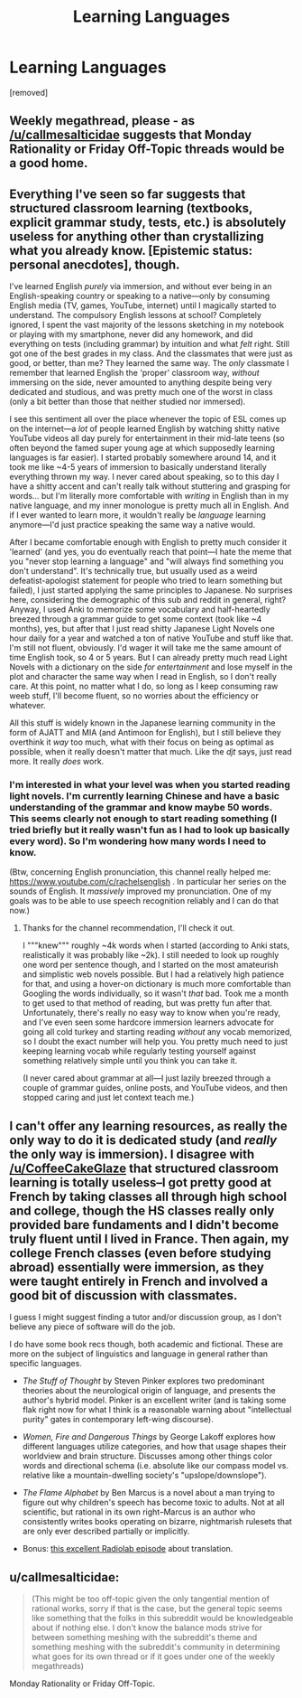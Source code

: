 #+TITLE: Learning Languages

* Learning Languages
:PROPERTIES:
:Author: gramineous
:Score: 3
:DateUnix: 1600153540.0
:DateShort: 2020-Sep-15
:FlairText: EDU
:END:
[removed]


** Weekly megathread, please - as [[/u/callmesalticidae]] suggests that Monday Rationality or Friday Off-Topic threads would be a good home.
:PROPERTIES:
:Author: PeridexisErrant
:Score: 1
:DateUnix: 1600214248.0
:DateShort: 2020-Sep-16
:END:


** Everything I've seen so far suggests that structured classroom learning (textbooks, explicit grammar study, tests, etc.) is absolutely useless for anything other than crystallizing what you already know. [Epistemic status: personal anecdotes], though.

I've learned English /purely/ via immersion, and without ever being in an English-speaking country or speaking to a native---only by consuming English media (TV, games, YouTube, internet) until I magically started to understand. The compulsory English lessons at school? Completely ignored, I spent the vast majority of the lessons sketching in my notebook or playing with my smartphone, never did any homework, and did everything on tests (including grammar) by intuition and what /felt/ right. Still got one of the best grades in my class. And the classmates that were just as good, or better, than me? They learned the same way. The /only/ classmate I remember that learned English the 'proper' classroom way, /without/ immersing on the side, never amounted to anything despite being very dedicated and studious, and was pretty much one of the worst in class (only a bit better than those that neither studied nor immersed).

I see this sentiment all over the place whenever the topic of ESL comes up on the internet---a /lot/ of people learned English by watching shitty native YouTube videos all day purely for entertainment in their mid-late teens (so often beyond the famed super young age at which supposedly learning languages is far easier). I started probably somewhere around 14, and it took me like ~4-5 years of immersion to basically understand literally everything thrown my way. I never cared about speaking, so to this day I have a shitty accent and can't really talk without stuttering and grasping for words... but I'm literally more comfortable with /writing/ in English than in my native language, and my inner monologue is pretty much all in English. And if I ever wanted to learn more, it wouldn't really be /language/ learning anymore---I'd just practice speaking the same way a native would.

After I became comfortable enough with English to pretty much consider it 'learned' (and yes, you do eventually reach that point---I hate the meme that you "never stop learning a language" and "will always find something you don't understand". It's technically true, but usually used as a weird defeatist-apologist statement for people who tried to learn something but failed), I just started applying the same principles to Japanese. No surprises here, considering the demographic of this sub and reddit in general, right? Anyway, I used Anki to memorize some vocabulary and half-heartedly breezed through a grammar guide to get some context (took like ~4 months), yes, but after that I just read shitty Japanese Light Novels one hour daily for a year and watched a ton of native YouTube and stuff like that. I'm still not fluent, obviously. I'd wager it will take me the same amount of time English took, so 4 or 5 years. But I can already pretty much read Light Novels with a dictionary on the side /for entertainment/ and lose myself in the plot and character the same way when I read in English, so I don't really care. At this point, no matter what I do, so long as I keep consuming raw weeb stuff, I'll become fluent, so no worries about the efficiency or whatever.

All this stuff is widely known in the Japanese learning community in the form of AJATT and MIA (and Antimoon for English), but I still believe they overthink it /way/ too much, what with their focus on being as optimal as possible, when it really doesn't matter that much. Like the /djt/ says, just read more. It really /does/ work.
:PROPERTIES:
:Score: 3
:DateUnix: 1600168919.0
:DateShort: 2020-Sep-15
:END:

*** I'm interested in what your level was when you started reading light novels. I'm currently learning Chinese and have a basic understanding of the grammar and know maybe 50 words. This seems clearly not enough to start reading something (I tried briefly but it really wasn't fun as I had to look up basically every word). So I'm wondering how many words I need to know.

(Btw, concerning English pronunciation, this channel really helped me: [[https://www.youtube.com/c/rachelsenglish]] . In particular her series on the sounds of English. It /massively/ improved my pronunciation. One of my goals was to be able to use speech recognition reliably and I can do that now.)
:PROPERTIES:
:Author: thomas_m_k
:Score: 2
:DateUnix: 1600201966.0
:DateShort: 2020-Sep-16
:END:

**** Thanks for the channel recommendation, I'll check it out.

I """knew""" roughly ~4k words when I started (according to Anki stats, realistically it was probably like ~2k). I still needed to look up roughly one word per sentence though, and I started on the most amateurish and simplistic web novels possible. But I had a relatively high patience for that, and using a hover-on dictionary is much more comfortable than Googling the words individually, so it wasn't /that/ bad. Took me a month to get used to that method of reading, but was pretty fun after that. Unfortunately, there's really no easy way to know when you're ready, and I've even seen some hardcore immersion learners advocate for going all cold turkey and starting reading /without/ any vocab memorized, so I doubt the exact number will help you. You pretty much need to just keeping learning vocab while regularly testing yourself against something relatively simple until you think you can take it.

(I never cared about grammar at all---I just lazily breezed through a couple of grammar guides, online posts, and YouTube videos, and then stopped caring and just let context teach me.)
:PROPERTIES:
:Score: 1
:DateUnix: 1600209563.0
:DateShort: 2020-Sep-16
:END:


** I can't offer any learning resources, as really the only way to do it is dedicated study (and /really/ the only way is immersion). I disagree with [[/u/CoffeeCakeGlaze]] that structured classroom learning is totally useless--I got pretty good at French by taking classes all through high school and college, though the HS classes really only provided bare fundaments and I didn't become truly fluent until I lived in France. Then again, my college French classes (even before studying abroad) essentially were immersion, as they were taught entirely in French and involved a good bit of discussion with classmates.

I guess I might suggest finding a tutor and/or discussion group, as I don't believe any piece of software will do the job.

I do have some book recs though, both academic and fictional. These are more on the subject of linguistics and language in general rather than specific languages.

- /The Stuff of Thought/ by Steven Pinker explores two predominant theories about the neurological origin of language, and presents the author's hybrid model. Pinker is an excellent writer (and is taking some flak right now for what I think is a reasonable warning about "intellectual purity" gates in contemporary left-wing discourse).

- /Women, Fire and Dangerous Things/ by George Lakoff explores how different languages utilize categories, and how that usage shapes their worldview and brain structure. Discusses among other things color words and directional schema (i.e. absolute like our compass model vs. relative like a mountain-dwelling society's "upslope/downslope").

- /The Flame Alphabet/ by Ben Marcus is a novel about a man trying to figure out why children's speech has become toxic to adults. Not at all scientific, but rational in its own right--Marcus is an author who consistently writes books operating on bizarre, nightmarish rulesets that are only ever described partially or implicitly.

- Bonus: [[https://www.wnycstudios.org/podcasts/radiolab/episodes/translation][this excellent Radiolab episode]] about translation.
:PROPERTIES:
:Author: LazarusRises
:Score: 3
:DateUnix: 1600172698.0
:DateShort: 2020-Sep-15
:END:


** u/callmesalticidae:
#+begin_quote
  (This might be too off-topic given the only tangential mention of rational works, sorry if that is the case, but the general topic seems like something that the folks in this subreddit would be knowledgeable about if nothing else. I don't know the balance mods strive for between something meshing with the subreddit's theme and something meshing with the subreddit's community in determining what goes for its own thread or if it goes under one of the weekly megathreads)
#+end_quote

Monday Rationality or Friday Off-Topic.
:PROPERTIES:
:Author: callmesalticidae
:Score: 2
:DateUnix: 1600213123.0
:DateShort: 2020-Sep-16
:END:
